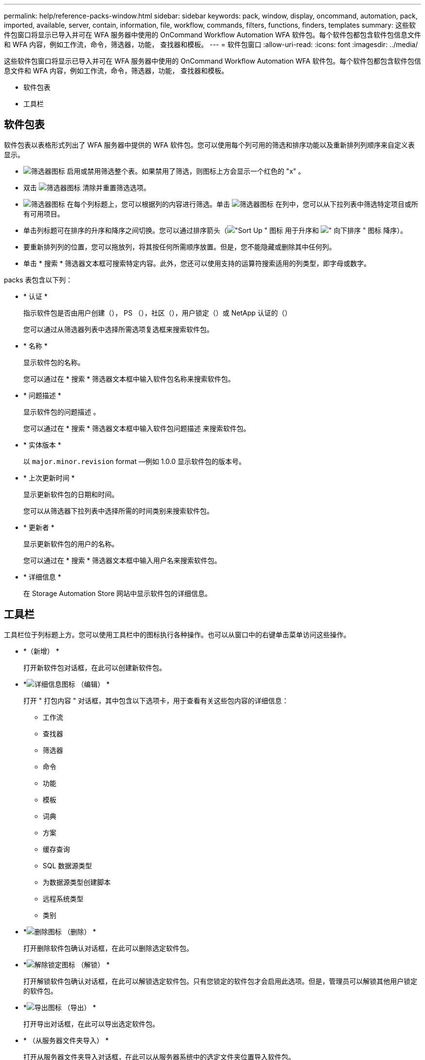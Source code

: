 ---
permalink: help/reference-packs-window.html 
sidebar: sidebar 
keywords: pack, window, display, oncommand, automation, pack, imported, available, server, contain, information, file, workflow, commands, filters, functions, finders, templates 
summary: 这些软件包窗口将显示已导入并可在 WFA 服务器中使用的 OnCommand Workflow Automation WFA 软件包。每个软件包都包含软件包信息文件和 WFA 内容，例如工作流，命令，筛选器，功能， 查找器和模板。 
---
= 软件包窗口
:allow-uri-read: 
:icons: font
:imagesdir: ../media/


[role="lead"]
这些软件包窗口将显示已导入并可在 WFA 服务器中使用的 OnCommand Workflow Automation WFA 软件包。每个软件包都包含软件包信息文件和 WFA 内容，例如工作流，命令，筛选器，功能， 查找器和模板。

* 软件包表
* 工具栏




== 软件包表

软件包表以表格形式列出了 WFA 服务器中提供的 WFA 软件包。您可以使用每个列可用的筛选和排序功能以及重新排列列顺序来自定义表显示。

* image:../media/filter_icon_wfa.gif["筛选器图标"] 启用或禁用筛选整个表。如果禁用了筛选，则图标上方会显示一个红色的 "x" 。
* 双击 image:../media/filter_icon_wfa.gif["筛选器图标"] 清除并重置筛选选项。
* image:../media/wfa_filter_icon.gif["筛选器图标"] 在每个列标题上，您可以根据列的内容进行筛选。单击 image:../media/wfa_filter_icon.gif["筛选器图标"] 在列中，您可以从下拉列表中筛选特定项目或所有可用项目。
* 单击列标题可在排序的升序和降序之间切换。您可以通过排序箭头（image:../media/wfa_sortarrow_up_icon.gif["\"Sort Up \" 图标"] 用于升序和 image:../media/wfa_sortarrow_down_icon.gif["\" 向下排序 \" 图标"] 降序）。
* 要重新排列列的位置，您可以拖放列，将其按任何所需顺序放置。但是，您不能隐藏或删除其中任何列。
* 单击 * 搜索 * 筛选器文本框可搜索特定内容。此外，您还可以使用支持的运算符搜索适用的列类型，即字母或数字。


packs 表包含以下列：

* * 认证 *
+
指示软件包是否由用户创建（image:../media/community_certification.gif[""]）， PS （image:../media/ps_certified_icon_wfa.gif[""]），社区（image:../media/community_certification.gif[""]），用户锁定（image:../media/lock_icon_wfa.gif[""]）或 NetApp 认证的（image:../media/netapp_certified.gif[""]）

+
您可以通过从筛选器列表中选择所需选项复选框来搜索软件包。

* * 名称 *
+
显示软件包的名称。

+
您可以通过在 * 搜索 * 筛选器文本框中输入软件包名称来搜索软件包。

* * 问题描述 *
+
显示软件包的问题描述 。

+
您可以通过在 * 搜索 * 筛选器文本框中输入软件包问题描述 来搜索软件包。

* * 实体版本 *
+
以 `major.minor.revision` format —例如 1.0.0 显示软件包的版本号。

* * 上次更新时间 *
+
显示更新软件包的日期和时间。

+
您可以从筛选器下拉列表中选择所需的时间类别来搜索软件包。

* * 更新者 *
+
显示更新软件包的用户的名称。

+
您可以通过在 * 搜索 * 筛选器文本框中输入用户名来搜索软件包。

* * 详细信息 *
+
在 Storage Automation Store 网站中显示软件包的详细信息。





== 工具栏

工具栏位于列标题上方。您可以使用工具栏中的图标执行各种操作。也可以从窗口中的右键单击菜单访问这些操作。

* *image:../media/new_pack.png[""]（新增） *
+
打开新软件包对话框，在此可以创建新软件包。

* *image:../media/details_wfa_icon.gif["详细信息图标"] （编辑） *
+
打开 " 打包内容 " 对话框，其中包含以下选项卡，用于查看有关这些包内容的详细信息：

+
** 工作流
** 查找器
** 筛选器
** 命令
** 功能
** 模板
** 词典
** 方案
** 缓存查询
** SQL 数据源类型
** 为数据源类型创建脚本
** 远程系统类型
** 类别


* *image:../media/delete_wfa_icon.gif["删除图标"] （删除） *
+
打开删除软件包确认对话框，在此可以删除选定软件包。

* *image:../media/unlock_wfa_icon.gif["解除锁定图标"] （解锁） *
+
打开解锁软件包确认对话框，在此可以解锁选定软件包。只有您锁定的软件包才会启用此选项。但是，管理员可以解锁其他用户锁定的软件包。

* *image:../media/export_wfa_icon.gif["导出图标"] （导出） *
+
打开导出对话框，在此可以导出选定软件包。

* *image:../media/import_from_server_folder.png[""] （从服务器文件夹导入） *
+
打开从服务器文件夹导入对话框，在此可以从服务器系统中的选定文件夹位置导入软件包。

* *image:../media/export_to_server_folder.png[""] （导出到服务器文件夹） *
+
打开导出到服务器文件夹对话框，在此可以将软件包导出到服务器系统中的选定文件夹位置。


